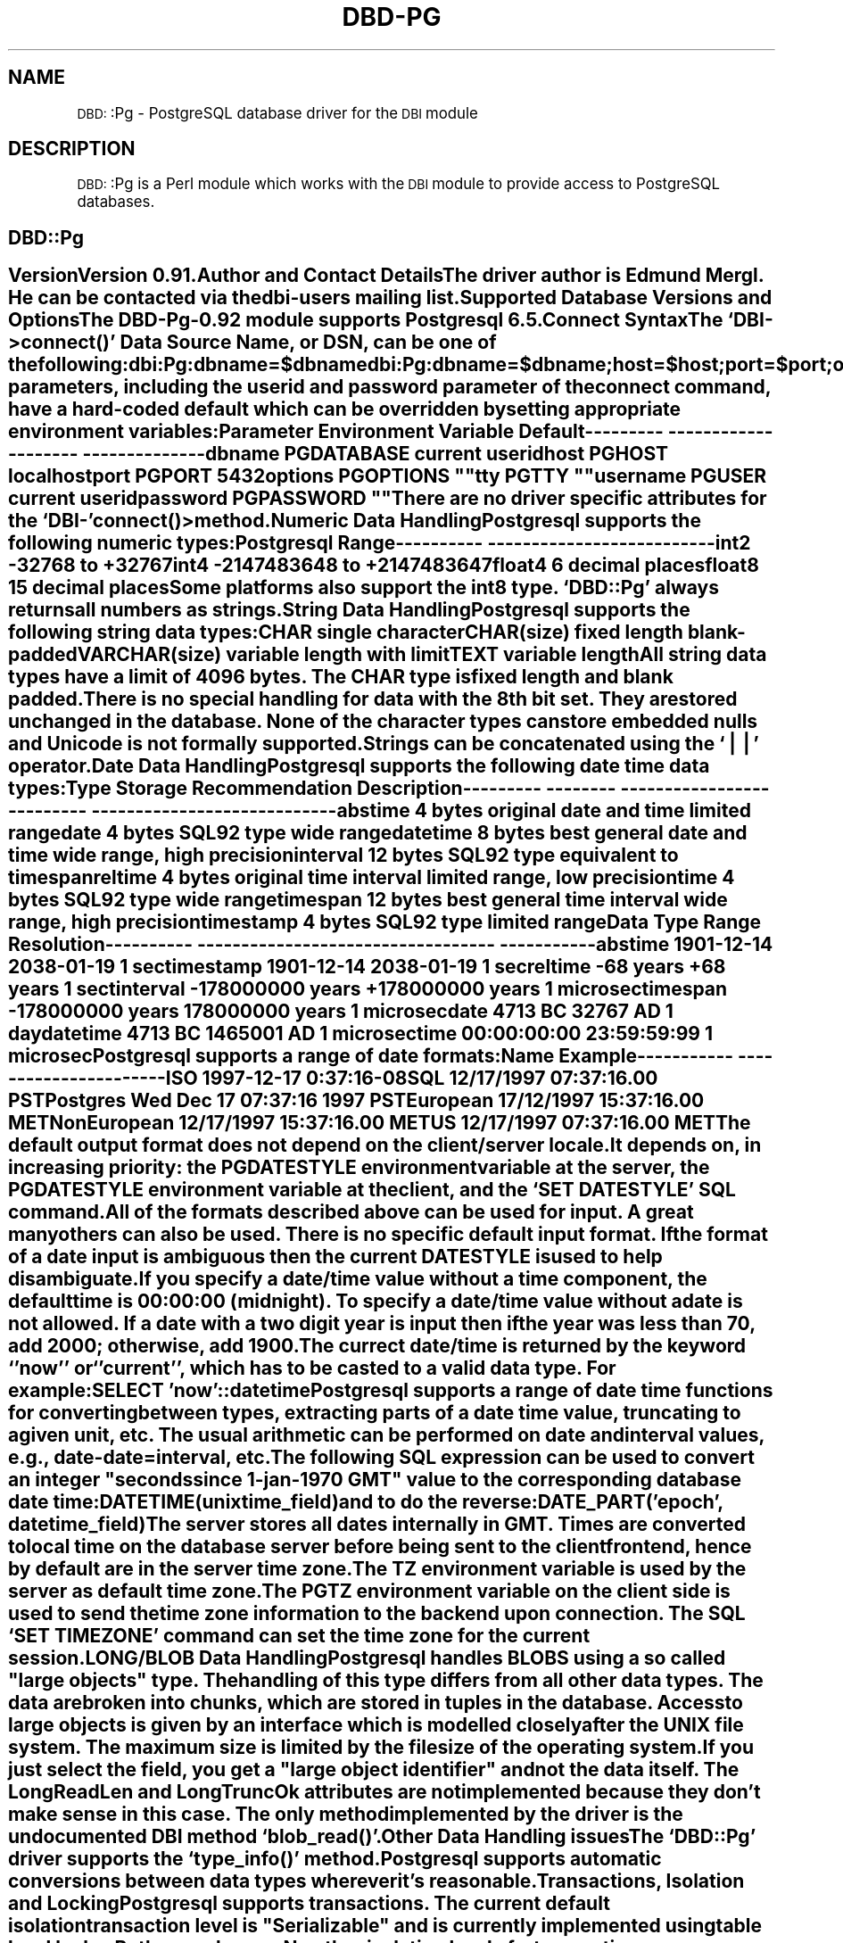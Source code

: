 .\" Automatically generated by Pod::Man version 1.02
.\" Tue Jun 25 07:42:14 2002
.\"
.\" Standard preamble:
.\" ======================================================================
.de Sh \" Subsection heading
.br
.if t .Sp
.ne 5
.PP
\fB\\$1\fR
.PP
..
.de Sp \" Vertical space (when we can't use .PP)
.if t .sp .5v
.if n .sp
..
.de Ip \" List item
.br
.ie \\n(.$>=3 .ne \\$3
.el .ne 3
.IP "\\$1" \\$2
..
.de Vb \" Begin verbatim text
.ft CW
.nf
.ne \\$1
..
.de Ve \" End verbatim text
.ft R

.fi
..
.\" Set up some character translations and predefined strings.  \*(-- will
.\" give an unbreakable dash, \*(PI will give pi, \*(L" will give a left
.\" double quote, and \*(R" will give a right double quote.  | will give a
.\" real vertical bar.  \*(C+ will give a nicer C++.  Capital omega is used
.\" to do unbreakable dashes and therefore won't be available.  \*(C` and
.\" \*(C' expand to `' in nroff, nothing in troff, for use with C<>
.tr \(*W-|\(bv\*(Tr
.ds C+ C\v'-.1v'\h'-1p'\s-2+\h'-1p'+\s0\v'.1v'\h'-1p'
.ie n \{\
.    ds -- \(*W-
.    ds PI pi
.    if (\n(.H=4u)&(1m=24u) .ds -- \(*W\h'-12u'\(*W\h'-12u'-\" diablo 10 pitch
.    if (\n(.H=4u)&(1m=20u) .ds -- \(*W\h'-12u'\(*W\h'-8u'-\"  diablo 12 pitch
.    ds L" ""
.    ds R" ""
.    ds C` `
.    ds C' '
'br\}
.el\{\
.    ds -- \|\(em\|
.    ds PI \(*p
.    ds L" ``
.    ds R" ''
'br\}
.\"
.\" If the F register is turned on, we'll generate index entries on stderr
.\" for titles (.TH), headers (.SH), subsections (.Sh), items (.Ip), and
.\" index entries marked with X<> in POD.  Of course, you'll have to process
.\" the output yourself in some meaningful fashion.
.if \nF \{\
.    de IX
.    tm Index:\\$1\t\\n%\t"\\$2"
.    .
.    nr % 0
.    rr F
.\}
.\"
.\" For nroff, turn off justification.  Always turn off hyphenation; it
.\" makes way too many mistakes in technical documents.
.hy 0
.if n .na
.\"
.\" Accent mark definitions (@(#)ms.acc 1.5 88/02/08 SMI; from UCB 4.2).
.\" Fear.  Run.  Save yourself.  No user-serviceable parts.
.bd B 3
.    \" fudge factors for nroff and troff
.if n \{\
.    ds #H 0
.    ds #V .8m
.    ds #F .3m
.    ds #[ \f1
.    ds #] \fP
.\}
.if t \{\
.    ds #H ((1u-(\\\\n(.fu%2u))*.13m)
.    ds #V .6m
.    ds #F 0
.    ds #[ \&
.    ds #] \&
.\}
.    \" simple accents for nroff and troff
.if n \{\
.    ds ' \&
.    ds ` \&
.    ds ^ \&
.    ds , \&
.    ds ~ ~
.    ds /
.\}
.if t \{\
.    ds ' \\k:\h'-(\\n(.wu*8/10-\*(#H)'\'\h"|\\n:u"
.    ds ` \\k:\h'-(\\n(.wu*8/10-\*(#H)'\`\h'|\\n:u'
.    ds ^ \\k:\h'-(\\n(.wu*10/11-\*(#H)'^\h'|\\n:u'
.    ds , \\k:\h'-(\\n(.wu*8/10)',\h'|\\n:u'
.    ds ~ \\k:\h'-(\\n(.wu-\*(#H-.1m)'~\h'|\\n:u'
.    ds / \\k:\h'-(\\n(.wu*8/10-\*(#H)'\z\(sl\h'|\\n:u'
.\}
.    \" troff and (daisy-wheel) nroff accents
.ds : \\k:\h'-(\\n(.wu*8/10-\*(#H+.1m+\*(#F)'\v'-\*(#V'\z.\h'.2m+\*(#F'.\h'|\\n:u'\v'\*(#V'
.ds 8 \h'\*(#H'\(*b\h'-\*(#H'
.ds o \\k:\h'-(\\n(.wu+\w'\(de'u-\*(#H)/2u'\v'-.3n'\*(#[\z\(de\v'.3n'\h'|\\n:u'\*(#]
.ds d- \h'\*(#H'\(pd\h'-\w'~'u'\v'-.25m'\f2\(hy\fP\v'.25m'\h'-\*(#H'
.ds D- D\\k:\h'-\w'D'u'\v'-.11m'\z\(hy\v'.11m'\h'|\\n:u'
.ds th \*(#[\v'.3m'\s+1I\s-1\v'-.3m'\h'-(\w'I'u*2/3)'\s-1o\s+1\*(#]
.ds Th \*(#[\s+2I\s-2\h'-\w'I'u*3/5'\v'-.3m'o\v'.3m'\*(#]
.ds ae a\h'-(\w'a'u*4/10)'e
.ds Ae A\h'-(\w'A'u*4/10)'E
.    \" corrections for vroff
.if v .ds ~ \\k:\h'-(\\n(.wu*9/10-\*(#H)'\s-2\u~\d\s+2\h'|\\n:u'
.if v .ds ^ \\k:\h'-(\\n(.wu*10/11-\*(#H)'\v'-.4m'^\v'.4m'\h'|\\n:u'
.    \" for low resolution devices (crt and lpr)
.if \n(.H>23 .if \n(.V>19 \
\{\
.    ds : e
.    ds 8 ss
.    ds o a
.    ds d- d\h'-1'\(ga
.    ds D- D\h'-1'\(hy
.    ds th \o'bp'
.    ds Th \o'LP'
.    ds ae ae
.    ds Ae AE
.\}
.rm #[ #] #H #V #F C
.\" ======================================================================
.\"
.IX Title "DBD-PG 1"
.TH DBD-PG 1 "perl v5.6.0" "2002-03-06" "User Contributed Perl Documentation"
.UC
.SH "NAME"
\&\s-1DBD:\s0:Pg \- PostgreSQL database driver for the \s-1DBI\s0 module
.SH "DESCRIPTION"
.IX Header "DESCRIPTION"
\&\s-1DBD:\s0:Pg is a Perl module which works with the \s-1DBI\s0 module to provide
access to PostgreSQL databases.
.SH "DBD::Pg"
.IX Header "DBD::Pg"
.SH ""
.IX Header ""
.Sh "Version"
.IX Subsection "Version"
Version 0.91.
.Sh "Author and Contact Details"
.IX Subsection "Author and Contact Details"
The driver author is Edmund Mergl.  He can be contacted via the
\&\fIdbi-users\fR mailing list.
.Sh "Supported Database Versions and Options"
.IX Subsection "Supported Database Versions and Options"
The DBD-Pg-0.92 module supports Postgresql 6.5.
.Sh "Connect Syntax"
.IX Subsection "Connect Syntax"
The \f(CW\*(C`DBI\->connect()\*(C'\fR Data Source Name, or \fI\s-1DSN\s0\fR, can be one of the
following:
.PP
.Vb 2
\&  dbi:Pg:dbname=$dbname
\&  dbi:Pg:dbname=$dbname;host=$host;port=$port;options=$options;tty=$tty
.Ve
All parameters, including the userid and password parameter of the 
connect command, have a hard-coded default which can be overridden 
by setting appropriate environment variables:
.PP
.Vb 9
\&  Parameter  Environment Variable  Default
\&  ---------  --------------------  --------------
\&  dbname     PGDATABASE            current userid
\&  host       PGHOST                localhost
\&  port       PGPORT                5432
\&  options    PGOPTIONS             ""
\&  tty        PGTTY                 ""
\&  username   PGUSER                current userid
\&  password   PGPASSWORD            ""
.Ve
There are no driver specific attributes for the \f(CW\*(C`DBI\-\*(C'\fR\fIconnect()\fR> method.
.Sh "Numeric Data Handling"
.IX Subsection "Numeric Data Handling"
Postgresql supports the following numeric types:
.PP
.Vb 6
\&  Postgresql     Range
\&  ----------     --------------------------
\&  int2           -32768 to +32767
\&  int4           -2147483648 to +2147483647
\&  float4         6 decimal places
\&  float8         15 decimal places
.Ve
Some platforms also support the int8 type.
\&\f(CW\*(C`DBD::Pg\*(C'\fR always returns all numbers as strings.
.Sh "String Data Handling"
.IX Subsection "String Data Handling"
Postgresql supports the following string data types:
.PP
.Vb 4
\&  CHAR            single character
\&  CHAR(size)      fixed length blank-padded
\&  VARCHAR(size)   variable length with limit
\&  TEXT            variable length
.Ve
All string data types have a limit of 4096 bytes. 
The \s-1CHAR\s0 type is fixed length and blank padded.
.PP
There is no special handling for data with the 8th bit set. They
are stored unchanged in the database. 
None of the character types can store embedded nulls and Unicode is
not formally supported.
.PP
Strings can be concatenated using the \f(CW\*(C`||\*(C'\fR operator.
.Sh "Date Data Handling"
.IX Subsection "Date Data Handling"
Postgresql supports the following date time data types:
.PP
.Vb 10
\&  Type       Storage   Recommendation              Description
\&  ---------  --------  --------------------------  ----------------------------
\&  abstime     4 bytes  original date and time      limited range
\&  date        4 bytes  SQL92 type                  wide range
\&  datetime    8 bytes  best general date and time  wide range, high precision
\&  interval   12 bytes  SQL92 type                  equivalent to timespan
\&  reltime     4 bytes  original time interval      limited range, low precision
\&  time        4 bytes  SQL92 type                  wide range
\&  timespan   12 bytes  best general time interval  wide range, high precision
\&  timestamp   4 bytes  SQL92 type                  limited range
.Ve
.Vb 10
\&  Data Type    Range                               Resolution
\&  ----------   ----------------------------------  -----------
\&  abstime      1901-12-14        2038-01-19        1 sec
\&  timestamp    1901-12-14        2038-01-19        1 sec
\&  reltime      -68 years         +68 years         1 sec
\&  tinterval    -178000000 years  +178000000 years  1 microsec
\&  timespan     -178000000 years  178000000 years   1 microsec
\&  date         4713 BC             32767 AD        1 day
\&  datetime     4713 BC           1465001 AD        1 microsec
\&  time         00:00:00:00       23:59:59:99       1 microsec
.Ve
Postgresql supports a range of date formats:
.PP
.Vb 8
\&  Name           Example
\&  -----------    ----------------------
\&  ISO            1997-12-17 0:37:16-08
\&  SQL            12/17/1997 07:37:16.00 PST
\&  Postgres       Wed Dec 17 07:37:16 1997 PST
\&  European       17/12/1997 15:37:16.00 MET
\&  NonEuropean    12/17/1997 15:37:16.00 MET
\&  US             12/17/1997 07:37:16.00 MET
.Ve
The default output format does not depend on the client/server locale.
It depends on, in increasing priority: the \s-1PGDATESTYLE\s0 environment
variable at the server, the \s-1PGDATESTYLE\s0 environment variable at the client, and
the \f(CW\*(C`SET DATESTYLE\*(C'\fR \s-1SQL\s0 command.
.PP
All of the formats described above can be used for input. A great many
others can also be used. There is no specific default input format.
If the format of a date input is ambiguous then the current \s-1DATESTYLE\s0
is used to help disambiguate.
.PP
If you specify a date/time value without a time component, the default 
time is 00:00:00 (midnight). To specify a date/time value without a date 
is not allowed. 
If a date with a two digit year is input then if the year was less than
70, add 2000; otherwise, add 1900.
.PP
The currect date/time is returned by the keyword \f(CW\*(C`'now'\*(C'\fR or \f(CW\*(C`'current'\*(C'\fR,
which has to be casted to a valid data type. For example:
.PP
.Vb 1
\&  SELECT 'now'::datetime
.Ve
Postgresql supports a range of date time functions for converting
between types, extracting parts of a date time value, truncating to a
given unit, etc. The usual arithmetic can be performed on date and
interval values, e.g., date-date=interval, etc.
.PP
The following \s-1SQL\s0 expression can be used to convert an integer \*(L"seconds
since 1\-jan-1970 \s-1GMT\s0\*(R" value to the corresponding database date time:
.PP
.Vb 1
\&  DATETIME(unixtime_field)
.Ve
and to do the reverse:
.PP
.Vb 1
\&  DATE_PART('epoch', datetime_field)
.Ve
The server stores all dates internally in \s-1GMT\s0.  Times are converted to
local time on the database server before being sent to the client
frontend, hence by default are in the server time zone.
.PP
The \s-1TZ\s0 environment variable is used by the server as default time
zone.  The \s-1PGTZ\s0 environment variable on the client side is used to send
the time zone information to the backend upon connection. The \s-1SQL\s0 \f(CW\*(C`SET
TIME ZONE\*(C'\fR command can set the time zone for the current session.
.Sh "\s-1LONG/BLOB\s0 Data Handling"
.IX Subsection "LONG/BLOB Data Handling"
Postgresql handles \s-1BLOBS\s0 using a so called \*(L"large objects\*(R" type. The
handling of this type differs from all other data types. The data are
broken into chunks, which are stored in tuples in the database. Access
to large objects is given by an interface which is modelled closely
after the \s-1UNIX\s0 file system. The maximum size is limited by the file
size of the operating system.
.PP
If you just select the field, you get a \*(L"large object identifier\*(R" and
not the data itself. The \fILongReadLen\fR and \fILongTruncOk\fR attributes are
not implemented because they don't make sense in this case. The only
method implemented by the driver is the undocumented \s-1DBI\s0 method
\&\f(CW\*(C`blob_read()\*(C'\fR.
.Sh "Other Data Handling issues"
.IX Subsection "Other Data Handling issues"
The \f(CW\*(C`DBD::Pg\*(C'\fR driver supports the \f(CW\*(C`type_info()\*(C'\fR method.
.PP
Postgresql supports automatic conversions between data types wherever
it's reasonable.
.Sh "Transactions, Isolation and Locking"
.IX Subsection "Transactions, Isolation and Locking"
Postgresql supports transactions.
The current default isolation transaction level is \*(L"Serializable\*(R" and
is currently implemented using table level locks. Both may change.
No other isolation levels for transactions are supported.
.PP
With AutoCommit on, a query never places a lock on a table. Readers
never block writers and writers never block readers. This behavior
changes whenever a transaction is started (AutoCommit off). Then a
query induces a shared lock on a table and blocks anyone else
until the transaction has been finished.
.PP
The \f(CW\*(C`LOCK TABLE table_name\*(C'\fR statement can be used to apply an explicit
lock on a table. This only works inside a transaction (AutoCommit off).
.PP
To ensure that a table being selected does not change before you make
an update later in the transaction, you must explicitly lock it with a
\&\f(CW\*(C`LOCK TABLE\*(C'\fR statement before executing the select.
.Sh "No-Table Expression Select Syntax"
.IX Subsection "No-Table Expression Select Syntax"
To select a constant expression, that is, an expression that doesn't involve
data from a database table or view, just omit the \*(L"from\*(R" clause.
Here's an example that selects the current time as a datetime:
.PP
.Vb 1
\&  SELECT 'now'::datetime;
.Ve
.Sh "Table Join Syntax"
.IX Subsection "Table Join Syntax"
Outer joins are not supported. Inner joins use the traditional syntax.
.Sh "Table and Column Names"
.IX Subsection "Table and Column Names"
The max size of table and column names cannot exceed 31 charaters in
length.
Only alphanumeric characters can be used; the first character must
be a letter.
.PP
If an identifier is enclosed by double quotation marks (\f(CW\*(C`"\*(C'\fR), it can
contain any combination of characters except double quotation marks.
.PP
Postgresql converts all identifiers to lower-case unless enclosed in
double quotation marks.
National character set characters can be used, if enclosed in quotation
marks.
.Sh "Case Sensitivity of \s-1LIKE\s0 Operator"
.IX Subsection "Case Sensitivity of LIKE Operator"
Postgresql has the following string matching operators:
.PP
.Vb 8
\& Glyph Description                                Example
\& ----- ----------------------------------------   -----------------------------
\& ~~    Same as SQL "LIKE" operator                'scrappy,marc' ~~ '%scrappy%'
\& !~~   Same as SQL "NOT LIKE" operator            'bruce' !~~ '%al%'
\& ~     Match (regex), case sensitive              'thomas' ~ '.*thomas.*'
\& ~*    Match (regex), case insensitive            'thomas' ~* '.*Thomas.*'
\& !~    Does not match (regex), case sensitive     'thomas' !~ '.*Thomas.*'
\& !~*   Does not match (regex), case insensitive   'thomas' !~ '.*vadim.*'
.Ve
.Sh "Row \s-1ID\s0"
.IX Subsection "Row ID"
The Postgresql \*(L"row id\*(R" pseudocolumn is called \fIoid\fR, object identifier.
It can be treated as a string and used to rapidly (re)select rows.
.Sh "Automatic Key or Sequence Generation"
.IX Subsection "Automatic Key or Sequence Generation"
Postgresql does not support automatic key generation such as \*(L"auto
increment\*(R" or \*(L"system generated\*(R" keys.
.PP
However, Postgresql does support \*(L"sequence generators\*(R". Any number of
named sequence generators can be created in a database. Sequences 
are used via functions called \f(CW\*(C`NEXTVAL\*(C'\fR and \f(CW\*(C`CURRVAL\*(C'\fR. Typical usage:
.PP
.Vb 1
\&  INSERT INTO table (k, v) VALUES (nextval('seq_name'), ?);
.Ve
To get the value just inserted, you can use the corresponding \f(CW\*(C`currval()\*(C'\fR
\&\s-1SQL\s0 function in the same session, or
.PP
.Vb 1
\&  SELECT last_value FROM seq_name
.Ve
.Sh "Automatic Row Numbering and Row Count Limiting"
.IX Subsection "Automatic Row Numbering and Row Count Limiting"
Postgresql does not support any way of automatically numbering returned rows.
.Sh "Parameter Binding"
.IX Subsection "Parameter Binding"
Parameter binding is emulated by the driver.
Both the \f(CW\*(C`?\*(C'\fR and \f(CW\*(C`:1\*(C'\fR style of placeholders are supported.
.PP
The \s-1TYPE\s0 attribute of the \f(CW\*(C`bind_param()\*(C'\fR method may be used to
influence how parameters are treated. These \s-1SQL\s0 types are bound as
\&\s-1VARCHAR:\s0 \s-1SQL_NUMERIC\s0, \s-1SQL_DECIMAL\s0, \s-1SQL_INTEGER\s0, \s-1SQL_SMALLINT\s0,
\&\s-1SQL_FLOAT\s0, \s-1SQL_REAL\s0, \s-1SQL_DOUBLE\s0, \s-1SQL_VARCHAR\s0.
.PP
The \s-1SQL_CHAR\s0 type is bound as a \s-1CHAR\s0 thus enabling fixed-width blank
padded comparison semantics.
.PP
Unsupported values of the \s-1TYPE\s0 attribute generate a warning.
.Sh "Stored Procedures"
.IX Subsection "Stored Procedures"
\&\f(CW\*(C`DBD::Pg\*(C'\fR does not support stored procedures.
.Sh "Table Metadata"
.IX Subsection "Table Metadata"
\&\f(CW\*(C`DBD::Pg\*(C'\fR supports the \f(CW\*(C`table_info()\*(C'\fR method.
.PP
The \fIpg_attribute\fR table contains detailed information about all columns
of all the tables in the database, one row per table. 
.PP
The \fIpg_index\fR table contains detailed information about all indexes in
the database, one row per index.
.PP
Primary keys are implemented as unique indexes. See \fIpg_index\fR above.
.Sh "Driver-specific Attributes and Methods"
.IX Subsection "Driver-specific Attributes and Methods"
There are no significant \f(CW\*(C`DBD::Pg\*(C'\fR driver-specific database handle attributes.
.PP
\&\f(CW\*(C`DBD::Pg\*(C'\fR has the following driver-specific statement handle attributes:
.Ip "\fIpg_size\fR" 8
.IX Item "pg_size"
Returns a reference to an array of integer values for each column. The
integer shows the storage (not display) size of the column in bytes.
Variable length columns are indicated by \-1.
.Ip "\fIpg_type\fR" 8
.IX Item "pg_type"
Returns a reference to an array of strings for each column. The string
shows the name of the data type.
.Ip "\fIpg_oid_status\fR" 8
.IX Item "pg_oid_status"
Returns the \s-1OID\s0 of the last \s-1INSERT\s0 command.
.Ip "\fIpg_cmd_status\fR" 8
.IX Item "pg_cmd_status"
Returns the name of the last command type. Possible types are: \s-1INSERT\s0,
\&\s-1DELETE\s0, \s-1UPDATE\s0, \s-1SELECT\s0.
.PP
\&\f(CW\*(C`DBD::Pg\*(C'\fR has no private methods.
.Sh "Positioned updates and deletes"
.IX Subsection "Positioned updates and deletes"
Postgresql does not support positioned updates or deletes.
.Sh "Differences from the \s-1DBI\s0 Specification"
.IX Subsection "Differences from the DBI Specification"
\&\f(CW\*(C`DBD::Pg\*(C'\fR has no significant differences in behavior from the
current \s-1DBI\s0 specification.
.PP
Note that \f(CW\*(C`DBD::Pg\*(C'\fR does not fully parse the statement until
it's executed. Thus attributes like \fI$sth->{\s-1NUM_OF_FIELDS\s0}\fR are not
available until after \f(CW\*(C`$sth\->execute\*(C'\fR has been called. This is valid
behaviour but is important to note when porting applications
originally written for other drivers.
.Sh "URLs to More Database/Driver Specific Information"
.IX Subsection "URLs to More Database/Driver Specific Information"
.Vb 1
\&  http://www.postgresql.org
.Ve
.Sh "Concurrent use of Multiple Handles"
.IX Subsection "Concurrent use of Multiple Handles"
\&\f(CW\*(C`DBD::Pg\*(C'\fR supports an unlimited number of concurrent database
connections to one or more databases.
.PP
It also supports the preparation and execution of a new statement
handle while still fetching data from another statement handle,
provided it is 
associated with the same database handle.
.Sh "Other Significant Database or Driver Features"
.IX Subsection "Other Significant Database or Driver Features"
Postgres offers substantial additional power by incorporating the
following four additional basic concepts in such a way that users can
easily extend the system: classes, inheritance, types, and functions.
.PP
Other features provide additional power and flexibility: constraints,
triggers, rules, transaction integrity, procedural languages, and large objects.
.PP
It's also free Open Source Software with an active community of developers.
